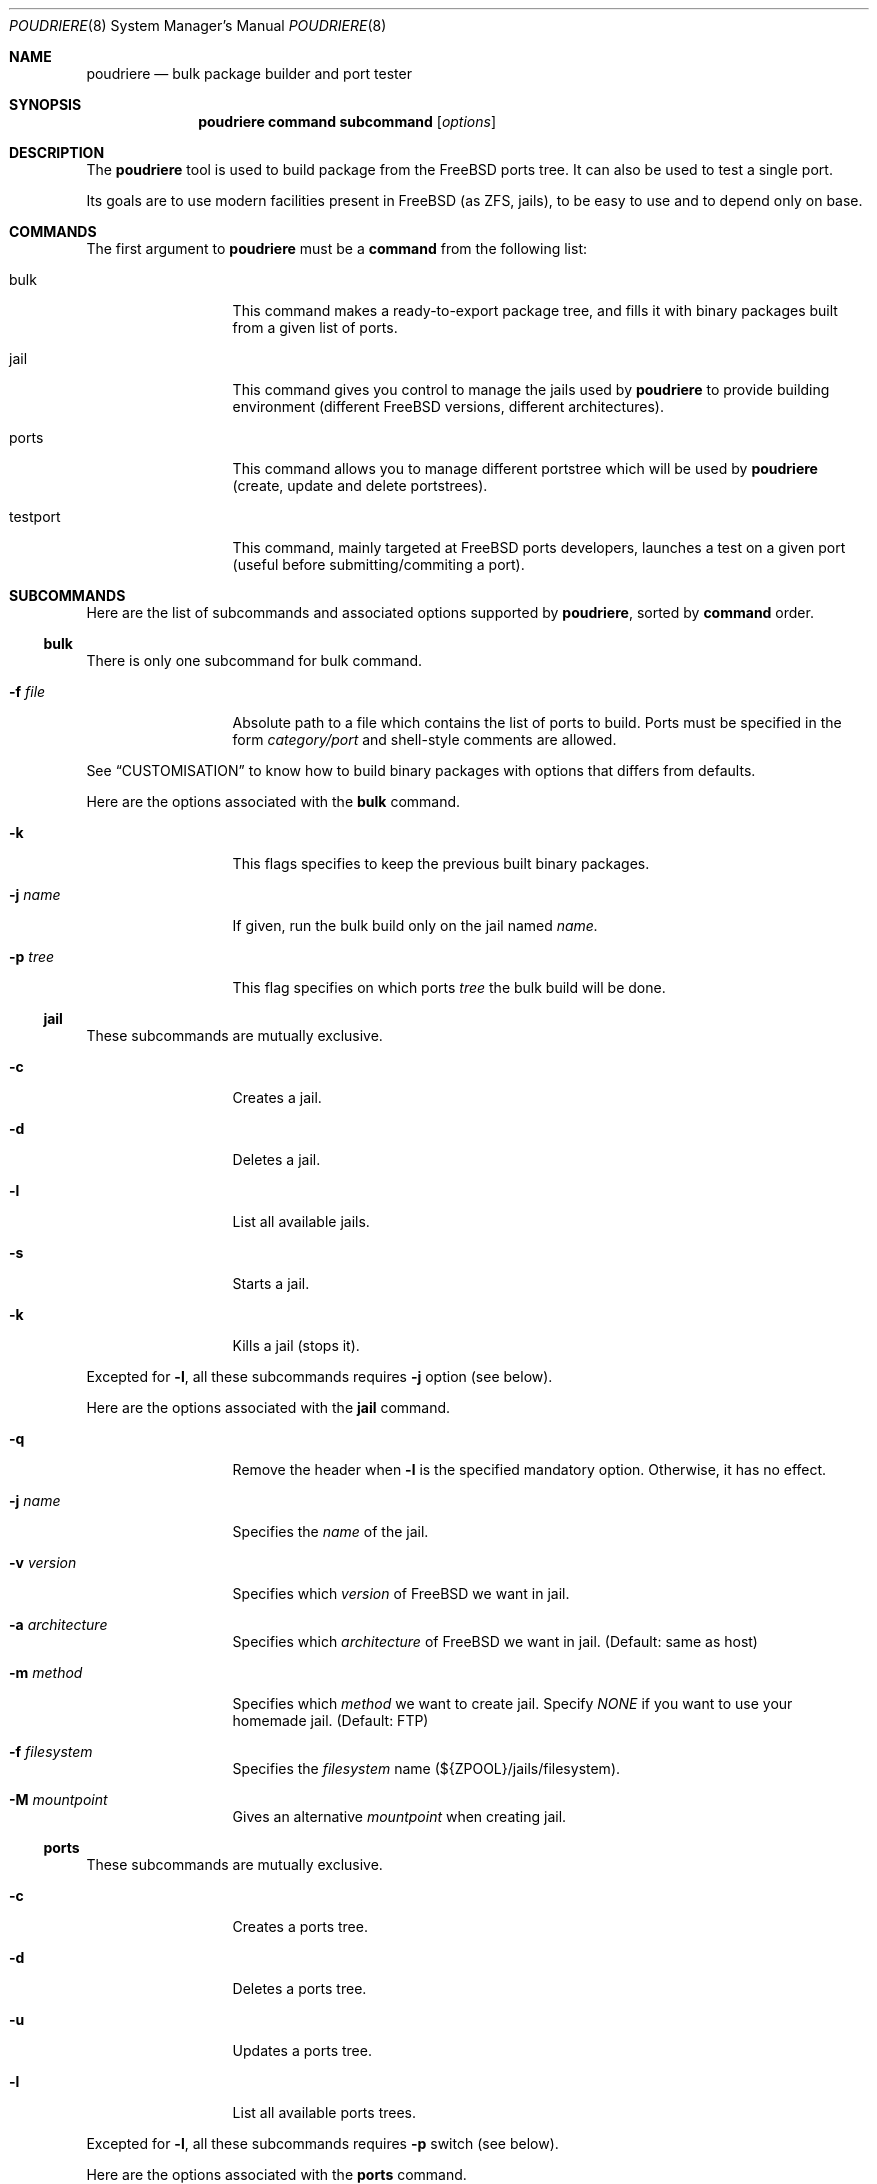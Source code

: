 .\" Copyright (c) [year] [your name]
.\" All rights reserved.
.\"
.\" Redistribution and use in source and binary forms, with or without
.\" modification, are permitted provided that the following conditions
.\" are met:
.\" 1. Redistributions of source code must retain the above copyright
.\"    notice, this list of conditions and the following disclaimer.
.\" 2. Redistributions in binary form must reproduce the above copyright
.\"    notice, this list of conditions and the following disclaimer in the
.\"    documentation and/or other materials provided with the distribution.
.\"
.\" THIS SOFTWARE IS PROVIDED BY THE AUTHOR AND CONTRIBUTORS ``AS IS'' AND
.\" ANY EXPRESS OR IMPLIED WARRANTIES, INCLUDING, BUT NOT LIMITED TO, THE
.\" IMPLIED WARRANTIES OF MERCHANTABILITY AND FITNESS FOR A PARTICULAR PURPOSE
.\" ARE DISCLAIMED.  IN NO EVENT SHALL THE AUTHOR OR CONTRIBUTORS BE LIABLE
.\" FOR ANY DIRECT, INDIRECT, INCIDENTAL, SPECIAL, EXEMPLARY, OR CONSEQUENTIAL
.\" DAMAGES (INCLUDING, BUT NOT LIMITED TO, PROCUREMENT OF SUBSTITUTE GOODS
.\" OR SERVICES; LOSS OF USE, DATA, OR PROFITS; OR BUSINESS INTERRUPTION)
.\" HOWEVER CAUSED AND ON ANY THEORY OF LIABILITY, WHETHER IN CONTRACT, STRICT
.\" LIABILITY, OR TORT (INCLUDING NEGLIGENCE OR OTHERWISE) ARISING IN ANY WAY
.\" OUT OF THE USE OF THIS SOFTWARE, EVEN IF ADVISED OF THE POSSIBILITY OF
.\" SUCH DAMAGE.
.\"
.\" $FreeBSD$
.\"
.\" Note: The date here should be updated whenever a non-trivial
.\" change is made to the manual page.
.Dd December 22, 2011
.Dt POUDRIERE 8
.Os FreeBSD
.Sh NAME
.Nm poudriere
.Nd bulk package builder and port tester
.Sh SYNOPSIS
.Nm
.Cm command
.Cm subcommand
.Op Ar options
.Sh DESCRIPTION
The
.Nm
tool is used to build package from the FreeBSD ports tree.
It can also be used to test a single port.
.Pp
Its goals are to use modern facilities present in FreeBSD (as ZFS,
jails), to be easy to use and to depend only on base.
.Sh COMMANDS
The first argument to
.Nm
must be a 
.Cm command
from the following list:
.Bl -tag -width "-f conffile"
.It bulk
This command makes a ready-to-export package tree, and fills it with
binary packages built from a given list of ports.
.It jail
This command gives you control to manage the jails used by
.Nm
to provide building environment (different FreeBSD versions, different
architectures).
.It ports
This command allows you to manage different portstree which will be used
by
.Nm
(create, update and delete portstrees).
.It testport
This command, mainly targeted at FreeBSD ports developers, launches a
test on a given port (useful before submitting/commiting a port).
.El
.Sh SUBCOMMANDS
Here are the list of subcommands and associated options supported by
.Nm ,
sorted by
.Cm command
order.
.Ss bulk
.Pp
There is only one subcommand for bulk command.
.Bl -tag -width "-f conffile"
.It Fl f Ar file
Absolute path to a file which contains the list of ports to build. Ports
must be specified in the form
.Ar category/port
and shell-style comments are allowed.
.El
.Pp
See
.Sx CUSTOMISATION
to know how to build binary packages with options that differs from
defaults.
.Pp
Here are the options associated with the
.Cm bulk
command.
.Bl -tag -width "-f conffile"
.It Fl k
This flags specifies to keep the previous built binary packages.
.It Fl j Ar name
If given, run the bulk build only on the jail named
.Ar name.
.It Fl p Ar tree
This flag specifies on which ports
.Ar tree
the bulk build will be done.
.El
.\" comment
.Ss jail
.Pp
These subcommands are mutually exclusive.
.Bl -tag -width "-f conffile"
.It Fl c
Creates a jail.
.It Fl d
Deletes a jail.
.It Fl l
List all available jails.
.It Fl s
Starts a jail.
.It Fl k
Kills a jail (stops it).
.El
.Pp
Excepted for
.Fl l ,
all these subcommands requires
.Fl j
option (see below).
.Pp
Here are the options associated with the
.Cm jail
command.
.Bl -tag -width "-f conffile"
.It Fl q
Remove the header when
.Fl l
is the specified mandatory option. Otherwise, it has no effect.
.It Fl j Ar name
Specifies the
.Ar name
of the jail.
.It Fl v Ar version
Specifies which
.Ar version
of FreeBSD we want in jail.
.It Fl a Ar architecture
Specifies which
.Ar architecture
of FreeBSD we want in jail. (Default: same as host)
.It Fl m Ar method
Specifies which
.Ar method
we want to create jail. Specify
.Ar NONE
if you want to use your homemade jail. (Default: FTP)
.It Fl f Ar filesystem
Specifies the
.Ar filesystem
name (${ZPOOL}/jails/filesystem).
.It Fl M Ar mountpoint
Gives an alternative
.Ar mountpoint
when creating jail.
.El
.\" PORTS
.Ss ports
.Pp
These subcommands are mutually exclusive.
.Bl -tag -width "-f conffile"
.It Fl c
Creates a ports tree.
.It Fl d
Deletes a ports tree.
.It Fl u
Updates a ports tree.
.It Fl l
List all available ports trees.
.El
.Pp
Excepted for
.Fl l ,
all these subcommands requires
.Fl p
switch (see below).
.Pp
Here are the options associated with the
.Cm ports
command.
.Bl -tag -width "-f conffile"
.It Fl q
Remove the header when
.Fl l
is the specified subcommand. Otherwise, it has no effect.
.It Fl p Ar name
Specifies the
.Ar name
of the ports tree we are working on.
.It Fl F
When used with
.Fl c ,
only create the needed ZFS file systems and directories, but do not
populate them.
.It Fl f Ar filesystem
Specifies the
.Ar filesystem
name (${ZPOOL}/jails/filesystem).
.It Fl M Ar mountpoint
Gives an alternative
.Ar mountpoint
when creating jail.
.El
.\" BLABLA TEST PORT
.Ss testport
.Pp
These subcommands are mutually exclusive.
.Bl -tag -width "-f conffile"
.It Fl d Ar path
Specifies the path to the port we test.
.It Fl o Ar origin
Specifies an origin in the ports tree
.El
.Pp
Here are the options associated with the
.Cm testport
command.
.Bl -tag -width "-f conffile"
.It Fl c
Run make config for the given port.
.It Fl j Ar name
Runs only inside the jail named
.Ar name .
.It Fl n
Do not use custom prefix.
.It Fl p Ar tree
Specifies on wich ports
.Ar tree
we work.
.El
.Sh ENVIRONMENT
The
.Nm
command does not use any
environment variable.
.Sh FILES
.Bl -tag -width ".Pa /usr/local/etc/poudriere.conf" -compact
.It Pa /usr/local/etc/poudriere.conf
See self-documented
.Ar /usr/local/etc/poudriere.conf.sample
for example.
.It Pa /usr/local/etc/poudriere.d
This directory contains
.Ar make.conf
files for your different jails.
.El
.Sh EXIT STATUS
.Ex -std
.Sh EXAMPLES
.Ss bulk build of binary packages
This first example provides a guide on how to use
.Nm
for bulk build packages.
.Pp
.Bq Prepare infrastructure
.Pp
First you have to create a jail, which will hold all the building
infrastructure needs.
.Pp
.Dl "poudriere jail -c -v 8.2-RELEASE -a amd64 -j 82amd64"
.Pp
A jail will take approximately 3GB of space.
.Pp
Of course you can use another version of FreeBSD, regarless on what
version you are running. amd64 users can choose i386 arch like in this
example:
.Pp
.Dl "poudriere jail -c -v 8.1-RELEASE -a i386 -j 81i386"
.Pp
This command will fetch and install a minimal jail, small (~400MB) so
you can create a lot of them. It will install the jail under the pool
you have chosen, at poudriere/jailname.
.Pp
You also need to have at least one ports tree to build packages from it,
so let us take the default configuration by creating a ports tree.
.Pp
.Dl "poudriere ports -c"
.Pp
A ports tree will take approximately 4GB of space.
.Pp
.Bq Specify a list of ports you want to build
.Pp
Create a flat text file in which you put the ports you want to see
built by poudriere.
.Pp
.Dl "echo "sysutils/screen" > ~/pkglist"
.Dl "echo "editors/vim" >> ~/pkglist"
.Pp
Any line starting with the hash sign will be treated as a comment.
.Pp
.Bq Launch the bulk build
.Pp
Now you can launch the bulk build. You can specify to build for only one
arch/version ; by default it will make the bulk build on all the jails
created by poudriere.
.Dl "poudriere bulk -f ~/pkglist -j 81i386"
.Pp
.Bq Find your packages
.Pp
Once the bulk build is over, you can meet your shiny new packages here:
.Pp
.Dl "/usr/local/poudriere_data/packages/bulk-81i386"
.Pp
with 81i386 as the name of the jail.
.Ss test a single port
This second example show how to use
.Nm
for a single port.
.Pp
Let's take the example of building a single port;
.Pp
.Dl "poudriere testport -d ~/ports-cvs/mybeautifulporttotest"
.Pp
all the tests will be done in all the jails in alphabetical order.
.Pp
It starts the jail, then mount the ports tree (nullfs), then mounts the
package dir (pourdriere_data/packages/jailname), then it mounts the
~/ports-cvs/mybeautifulporttotest (nullfs) it builds all the dependency
(except runtime ones) and log it to
poudriere_data/logs/mybeautifulporttotest-jailname-depends.log).
.Pp
If packages for the dependencies already exists it will use them
.Pp
When all the dependencies are built, packages for them are created so
that next time it will be faster.
.Pp
All the dependency phase is done with PREFIX == LOCALBASE.
.Pp
After that it will build the port itself with LOCALBASE != PREFIX
and log the build to
poudriere_data/logs/mybeautifulporttotest-jailname-build.log
.Pp
It will try to:
install it,
create a package from it,
deinstall it,
check for cruft left behind and
propose the line to add to pkg-plist if needed.
.Pp
It is very easy to extend it so that we can easily add other tests if
wanted.
.\".Sh DIAGNOSTICS
.\"The command may fail for one of the following reasons:
.\".Bl -diag
.\".It "example error message"
.\"An example of an error message.
.\".It "another example error message."
.\"Self explanatory.
.\".El
.Sh CUSTOMISATION
For bulk building, you can customize binary packages produced by
.Nm
by changing build options port by port, and you can also specify
building directives in a make.conf file.
.Ss Custom build options
Before building a package,
.Nm
can mount a directory containing option files if available.
.Nm
will check for any of these directories in this order:
.Pp
.Dl /usr/local/etc/poudriere.d/<jail-name>-options
.Dl /usr/local/etc/poudriere.d/options
.Pp
If a directory with this name exists, it is null-mounted into the
/var/db/ports/ directory of the jail, thus allowing to build package
with custom OPTIONS.
.Pp
This directory has the usual layout for options: it contains one directory per
port (the name of the port) containing an 'options' file with lines similar to:
.Pp
.Dl WITH_FOO=true
.Dl WITHOUT_BAR=true
.Pp
As a starter, you may want to copy an existing /var/db/ports/ to
/usr/local/etc/poudriere.d/options.
.Ss Create optional make.conf
You can also specify a global make.conf which will be used for all the
jails, and also add a per-jail make.conf:
.Pp
.Dl /usr/local/etc/poudriere.d/make.conf
.Pp
and
.Pp
.Dl /usr/local/etc/poudriere.d/<jailname>-make.conf
.Sh COMPATIBILITY
The
.Nm
command must be used on a recent version of FreeBSD, i.e. a version
which has ZFS >= v15, and a zpool.
.Sh CAVEATS
.Ss Jailname
.Fl j
is the name of the jail which will also be the name of the zfs
filesystem.
.Pp
Be careful to respects the names supported by jail(8):
.Pp
.Bd
    "This is an arbitrary string that identifies a jail (except it
     may not contain a '.')"
.Ed
.Pp
Be also careful to not begin the name of the jail by a number if you are
not in -stable or current:
.Pp
.Lk http://svn.freebsd.org/viewvc/base?view=revision&revision=209820

.\".Sh SEE ALSO
.\".Xr example 3 ,
.\".Xr example 4 ,
.\".Xr mdoc 7 ,
.\".Xr example 9
.\".Rs
.\".%A "A. B. Author"
.\".%T "Example RFC Title"
.\".%O RFC0000
.\".Re
.\".Rs
.\".%A "A. B. Author"
.\".%B "Example Book Title"
.\".%O ISBN-0-000-00000-0
.\".Re
.\".Rs
.\".%A "A. B. Author"
.\".%D "January 1997"
.\".%J "Example Journal Name"
.\".%T "Example Article Title"
.\".Re
.\".Sh STANDARDS
.\"If the command conforms to some standard, such as
.\".St -p1003.2
.\"or
.\".St -isoC ,
.\"it should be noted here.
.\".Sh HISTORY
.\"The
.\".Nm
.\"manual page example first appeared in
.\".Fx 2.2 .
.\".Pp
.\"Some other common
.\".Sx HISTORY
.\"section examples are:
.\".Pp
.\"The
.\".Nm
.\"manual page example first appeared in
.\".Bx 4.4 .
.\".Pp
.\"The
.\".Nm
.\"manual page example first appeared in
.\".At v6 .
.Sh AUTHORS
.An Baptiste Daroussin Aq bapt@freebsd.org
.Sh CONTRIBUTORS
.An Philippe Audeoud Aq jadawin@tuxaco.net
.An Freddy Dissaux Aq freddy.dsx@free.fr
.An Gregoire Doumergue Aq gdoumergue@veepee.com
.An Julien Laffaye Aq jlaffaye@FreeBSD.org
.An Mathieu Launay Aq mathieu@breatheless.net
.An Romain Tartiere Aq romain@blogreen.org
.\".Sh BUGS
.\"The actual code for this command is vaporware.
